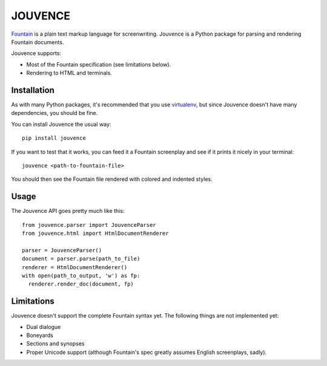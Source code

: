 
########
JOUVENCE
########


`Fountain`_ is a plain text markup language for screenwriting. Jouvence
is a Python package for parsing and rendering Fountain documents.

Jouvence supports:

* Most of the Fountain specification (see limitations below).
* Rendering to HTML and terminals.

.. _fountain: http://fountain.io/


Installation
============

As with many Python packages, it's recommended that you use `virtualenv`_,
but since Jouvence doesn't have many dependencies, you should be fine.

You can install Jouvence the usual way::

  pip install jouvence

If you want to test that it works, you can feed it a Fountain screenplay and
see if it prints it nicely in your terminal::

  jouvence <path-to-fountain-file>

You should then see the Fountain file rendered with colored and indented
styles.

.. _virtualenv: https://virtualenv.pypa.io/en/stable/


Usage
=====

The Jouvence API goes pretty much like this::

  from jouvence.parser import JouvenceParser
  from jouvence.html import HtmlDocumentRenderer

  parser = JouvenceParser()
  document = parser.parse(path_to_file)
  renderer = HtmlDocumentRenderer()
  with open(path_to_output, 'w') as fp:
    renderer.render_doc(document, fp)



Limitations
===========

Jouvence doesn't support the complete Fountain syntax yet. The following things
are not implemented yet:

* Dual dialogue
* Boneyards
* Sections and synopses
* Proper Unicode support (although Fountain's spec greatly assumes English screenplays, sadly).


